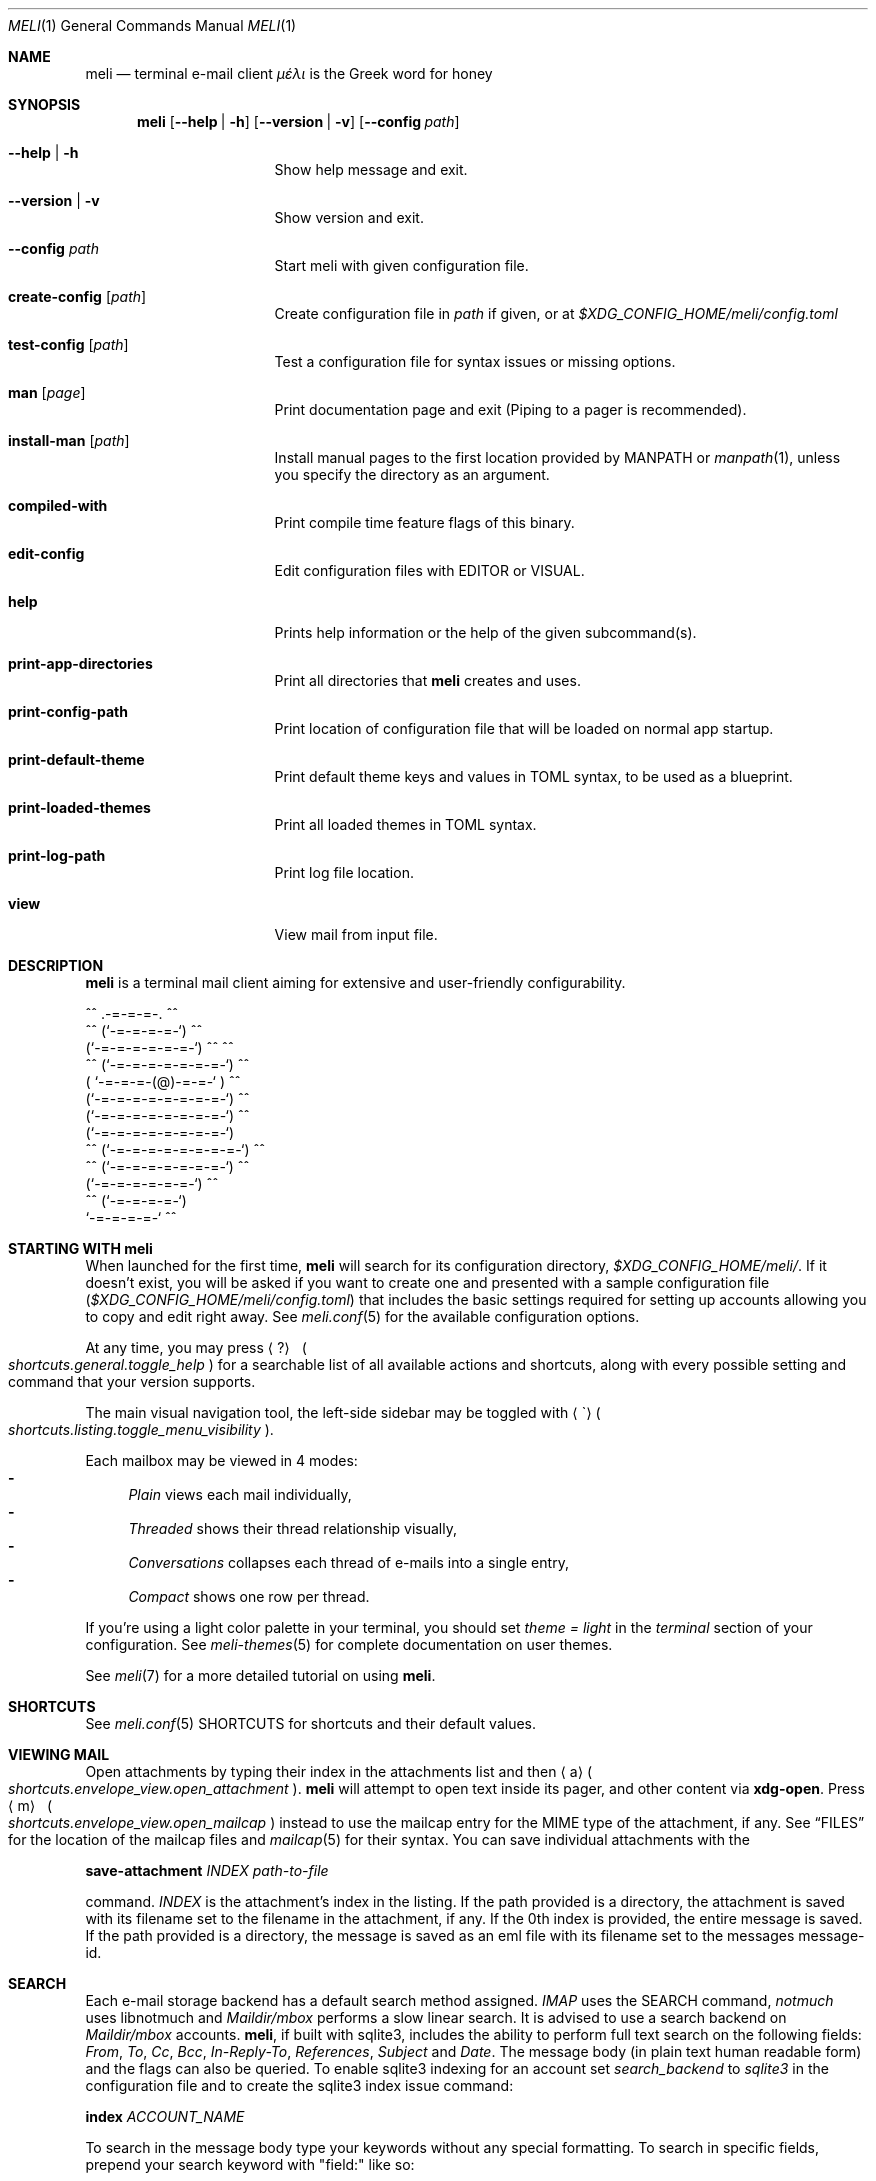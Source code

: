 .\" meli - meli.1
.\"
.\" Copyright 2017-2019 Manos Pitsidianakis
.\"
.\" This file is part of meli.
.\"
.\" meli is free software: you can redistribute it and/or modify
.\" it under the terms of the GNU General Public License as published by
.\" the Free Software Foundation, either version 3 of the License, or
.\" (at your option) any later version.
.\"
.\" meli is distributed in the hope that it will be useful,
.\" but WITHOUT ANY WARRANTY; without even the implied warranty of
.\" MERCHANTABILITY or FITNESS FOR A PARTICULAR PURPOSE.  See the
.\" GNU General Public License for more details.
.\"
.\" You should have received a copy of the GNU General Public License
.\" along with meli. If not, see <http://www.gnu.org/licenses/>.
.\"
.de HorizontalRule
.\"\l'\n(.l\(ru1.25'
.sp
..
.de Shortcut
.Sm
.Aq \\$1
\ 
.Po
.Em shortcuts.\\$2\&. Ns
.Em \\$3
.Pc
.Sm
..
.de ShortcutPeriod
.Aq \\$1
.Po
.Em shortcuts.\\$2\&. Ns
.Em \\$3
.Pc Ns
..
.de Command
.Bd -ragged
.Cm \\$*
.Ed
.sp
..
.\".Dd November 11, 2022
.Dd March 10, 2024
.Dt MELI 1
.Os
.Sh NAME
.Nm meli
.Nd terminal e\-mail client
.Em μέλι
is the Greek word for honey
.Sh SYNOPSIS
.Nm
.Op Fl -help | h
.Op Fl -version | v
.Op Fl -config Ar path
.Bl -tag -width flag -offset indent
.It Fl -help | h
Show help message and exit.
.It Fl -version | v
Show version and exit.
.It Fl -config Ar path
Start meli with given configuration file.
.It Cm create-config Op Ar path
Create configuration file in
.Pa path
if given, or at
.Pa $XDG_CONFIG_HOME/meli/config.toml
.It Cm test-config Op Ar path
Test a configuration file for syntax issues or missing options.
.It Cm man Op Ar page
Print documentation page and exit (Piping to a pager is recommended).
.It Cm install-man Op Ar path
Install manual pages to the first location provided by
.Ev MANPATH
or
.Xr manpath 1 ,
unless you specify the directory as an argument.
.It Cm compiled-with
Print compile time feature flags of this binary.
.It Cm edit-config
Edit configuration files with
.Ev EDITOR
or
.Ev VISUAL Ns
\&.
.It Cm help
Prints help information or the help of the given subcommand(s).
.It Cm print-app-directories
Print all directories that
.Ns Nm
creates and uses.
.It Cm print-config-path
Print location of configuration file that will be loaded on normal app startup.
.It Cm print-default-theme
Print default theme keys and values in TOML syntax, to be used as a blueprint.
.It Cm print-loaded-themes
Print all loaded themes in TOML syntax.
.It Cm print-log-path
Print log file location.
.It Cm view
View mail from input file.
.El
.Sh DESCRIPTION
.Nm
is a terminal mail client aiming for extensive and user-friendly configurability.
.Bd -literal
     ^^      .-=-=-=-.  ^^
 ^^        (`-=-=-=-=-`)         ^^
         (`-=-=-=-=-=-=-`)  ^^         ^^
   ^^   (`-=-=-=-=-=-=-=-`)   ^^
       ( `-=-=-=-(@)-=-=-` )      ^^
       (`-=-=-=-=-=-=-=-=-`)  ^^
       (`-=-=-=-=-=-=-=-=-`)          ^^
       (`-=-=-=-=-=-=-=-=-`)
^^     (`-=-=-=-=-=-=-=-=-`)  ^^
   ^^   (`-=-=-=-=-=-=-=-`)          ^^
         (`-=-=-=-=-=-=-`)  ^^
  ^^       (`-=-=-=-=-`)
            `-=-=-=-=-`          ^^
.Ed
.Sh STARTING WITH meli
When launched for the first time,
.Nm
will search for its configuration directory,
.Pa $XDG_CONFIG_HOME/meli/ Ns
\&.
If it doesn't exist, you will be asked if you want to create one and presented with a sample configuration file
.Pq Pa $XDG_CONFIG_HOME/meli/config.toml
that includes the basic settings required for setting up accounts allowing you to copy and edit right away.
See
.Xr meli.conf 5
for the available configuration options.
.Pp
At any time, you may press
.Shortcut \&? general toggle_help
for a searchable list of all available actions and shortcuts, along with every possible setting and command that your version supports.
.Pp
The main visual navigation tool, the left-side sidebar may be toggled with
.ShortcutPeriod \(ga listing toggle_menu_visibility
\&.
.Pp
Each mailbox may be viewed in 4 modes:
.Bl -dash -compact
.It
.Tg index-style-plain
.Em Plain
views each mail individually,
.It
.Tg index-style-threaded
.Em Threaded
shows their thread relationship visually,
.It
.Tg index-style-conversations
.Em Conversations
collapses each thread of e\-mails into a single entry,
.It
.Tg index-style-compact
.Em Compact
shows one row per thread.
.El
.Pp
If you're using a light color palette in your terminal, you should set
.Em theme = "light"
in the
.Em terminal
section of your configuration.
See
.Xr meli-themes 5
for complete documentation on user themes.
.Pp
See
.Xr meli 7
for a more detailed tutorial on using
.Nm Ns
\&.
.Sh SHORTCUTS
See
.Xr meli.conf 5 SHORTCUTS
for shortcuts and their default values.
.Sh VIEWING MAIL
Open attachments by typing their index in the attachments list and then
.ShortcutPeriod a envelope_view open_attachment
\&.
.Nm
will attempt to open text inside its pager, and other content via
.Cm xdg-open Ns
\&.
Press
.Shortcut m envelope_view open_mailcap
instead to use the mailcap entry for the MIME type of the attachment, if any.
See
.Sx FILES
for the location of the mailcap files and
.Xr mailcap 5
for their syntax.
You can save individual attachments with the
.Command save-attachment Ar INDEX Ar path-to-file
command.
.Ar INDEX
is the attachment's index in the listing.
If the path provided is a directory, the attachment is saved with its filename set to the filename in the attachment, if any.
If the 0th index is provided, the entire message is saved.
If the path provided is a directory, the message is saved as an eml file with its filename set to the messages message-id.
.Sh SEARCH
Each e\-mail storage backend has a default search method assigned.
.Em IMAP
uses the SEARCH command,
.Em notmuch
uses libnotmuch and
.Em Maildir/mbox
performs a slow linear search.
It is advised to use a search backend on
.Em Maildir/mbox
accounts.
.Nm Ns
, if built with sqlite3, includes the ability to perform full text search on the following fields:
.Em From ,
.Em To ,
.Em Cc ,
.Em Bcc ,
.Em In-Reply-To ,
.Em References ,
.Em Subject
and
.Em Date .
The message body (in plain text human readable form) and the flags can also be queried.
To enable sqlite3 indexing for an account set
.Em search_backend
to
.Em sqlite3
in the configuration file and to create the sqlite3 index issue command:
.Command index Ar ACCOUNT_NAME Ns
To search in the message body type your keywords without any special formatting.
To search in specific fields, prepend your search keyword with "field:" like so:
.Pp
.D1 subject:helloooo or subject:\&"call for help\&" or \&"You remind me today of a small, Mexican chihuahua.\&"
.Pp
.D1 not ((from:unrealistic and (to:complex or not "query")) or flags:seen,draft)
.Pp
.D1 alladdresses:mailing@example.com and cc:me@example.com
.Pp
Boolean operators are
.Em or Ns
,
.Em and
and
.Em not
.Po
alias:
.Em \&!
.Pc
String keywords with spaces must be quoted.
Quotes should always be escaped.
.Ss Important Notice about IMAP/JMAP
.HorizontalRule
To prevent downloading all your messages from your IMAP/JMAP server, don't set
.Em search_backend
to
.Em sqlite3 Ns
\&.
.Nm
will relay your queries to the IMAP server.
Expect a delay between query and response.
Sqlite3 on the contrary at reasonable mailbox sizes should have a non noticeable delay.
.Ss QUERY ABNF SYNTAX
.HorizontalRule
.Bl -dash -compact
.It
.Li query = \&"(\&" query \&")\&" | from | to | cc | bcc | alladdresses | subject | flags | has_attachments | query \&"or\&" query | query \&"and\&" query | not query
.It
.Li not = \&"not\&" | \&"!\&"
.It
.Li quoted = ALPHA / SP *(ALPHA / DIGIT / SP)
.It
.Li term = ALPHA *(ALPHA / DIGIT) | DQUOTE quoted DQUOTE
.It
.Li tagname = term
.It
.Li flagval = \&"passed\&" | \&"replied\&" | \&"seen\&" | \&"read\&" | \&"junk\&" | \&"trash\&" | \&"trashed\&" | \&"draft\&" | \&"flagged\&" | tagname
.It
.Li flagterm = flagval | flagval \&",\&" flagterm
.It
.Li from = \&"from:\&" term
.It
.Li to = \&"to:\&" term
.It
.Li cc = \&"cc:\&" term
.It
.Li bcc = \&"bcc:\&" term
.It
.Li alladdresses = \&"alladdresses:\&" term
.It
.Li subject = \&"subject:\&" term
.It
.Li flags = \&"flags:\&" flag | \&"tags:\&" flag | \&"is:\&" flag
.El
.Sh FLAGS
.Nm
supports the basic maildir flags: passed, replied, seen, trashed, draft and flagged.
Flags can be searched with the
.Ns Ql flags:
prefix in a search query, and can be modified by
.Command flag set FLAG
and
.Command flag unset FLAG
.Sh TAGS
.Nm
supports tagging in notmuch and IMAP/JMAP backends.
Tags can be searched with the
.Ns Ql tags:
or
.Ns Ql flags:
prefix in a search query, and can be modified by
.Command tag add TAG
and
.Command tag remove TAG
(see
.Xr meli.conf 5 TAGS Ns
, settings
.Ic colors
and
.Ic ignore_tags
for how to set tag colors and tag visibility)
.Sh COMPOSING
.Ss Opening the message Composer tab
To create a new mail message, press
.Shortcut m listing new_mail
while viewing a mailbox.
To reply to a mail, press
.ShortcutPeriod R envelope_view reply
\&.
Both these actions open the mail composer view in a new tab.
.Ss Editing text
.HorizontalRule
.Bl -dash -compact
.It
Edit the header fields by selecting with the arrow keys and pressing
.Shortcut Enter general focus_in_text_field
to enter
.Em INSERT
mode and
.Cm Esc
key to exit.
.It
At any time you may press
.Shortcut e composing edit Ns
to launch your editor (see
.Xr meli.conf 5 COMPOSING Ns
, setting
.Ic editor_command
for how to select which editor to launch).
.It
Your editor can be used in
.Nm Ns
\&'s embed terminal emulator by setting
.Ic embed
to
.Em true
in your composing settings
.Po
You can return to
.Nm
at any time by pressing
.Aq Ctrl-Z
.Pc
.It
When launched, your editor captures all input until it exits or stops.
.It
To stop your editor and return to
.Nm
press
.Aq Ctrl-z
and to resume editing press the
.Ic edit
command again.
.El
.Ss Attachments
.HorizontalRule
Attachments may be handled with the
.Cm add-attachment Ns
,
.Cm remove-attachment
commands (see below).
.Ss Sending
.HorizontalRule
Finally, pressing
.Shortcut s composing send_mail
will send your message according to your settings
.Po
see
.Xr meli.conf 5 COMPOSING Ns
, setting name
.Ic send_mail
.Pc Ns
\&.
With no Draft or Sent mailbox,
.Nm
tries first saving mail in your INBOX and then at any other mailbox.
On complete failure to save your draft or sent message it will be saved in your
.Em tmp
directory instead and you will be notified of its location.
.Ss Drafts
.HorizontalRule
To save your draft without sending it, issue
.Em COMMAND
.Cm close
and select 'save as draft'.
.sp
To open a draft for further editing, select your draft in the mail listing and press
.Ic edit Ns
\&.
.Sh CONTACTS
.Nm
supports three kinds of contact backends:
.Bl -enum -compact
.It
an internal format that gets saved under
.Pa $XDG_DATA_HOME/meli/account_name/addressbook Ns
\&.
.It
vCard files (v3, v4) through the
.Ic vcard_folder
option in the account section.
The path defined as
.Ic vcard_folder
can hold multiple vCards per file.
They are loaded read only.
.It
a
.Xr mutt 1
compatible alias file in the option
.Ic mutt_alias_file
.El
.sp
See
.Xr meli.conf 5 ACCOUNTS
for the complete account contact configuration values.
.Sh MODES
.Bl -tag -compact -width 8n
.It NORMAL
is the default mode
.It COMMAND
commands are issued in
.Em COMMAND
mode, by default started with
.Shortcut \&: general enter_command_mode
and exited with
.Aq Esc
key.
.It EMBED
is the mode of the embed terminal emulator
.It INSERT
captures all input as text input, and is exited with
.Cm Esc
key.
.El
.Sh COMMAND
.Ss Mail listing commands
.HorizontalRule
.Bl -tag -width 36n
.It Cm set Ar plain | threaded | compact | conversations
set the way mailboxes are displayed
.El
.TS
allbox tab(:);
lb l.
conversations:shows one entry per thread
compact:shows one row per thread
threaded:shows threads as a tree structure
plain:shows one row per mail, regardless of threading
.TE
.Bl -tag -width 36n
.It Cm sort Ar subject | date \  Ar asc | desc
sort mail listing
.It Cm subsort Ar subject | date \  Ar asc | desc
sorts only the first level of replies.
.It Cm go Ar n
where
.Ar n
is a mailbox prefixed with the
.Ar n
number in the side menu for the current account
.It Cm toggle thread_snooze
don't issue notifications for thread under cursor in thread listing
.It Cm search Ar STRING
search mailbox with
.Ar STRING
query.
Escape exits search results.
.It Cm select Ar STRING
select threads matching
.Ar STRING
query.
.It Cm clear-selection
Clear current selection.
.It Cm set seen, set unseen
Set seen status of message.
.It Cm import Ar FILEPATH Ar MAILBOX_PATH
Import mail from file into given mailbox.
.It Cm copyto, moveto Ar MAILBOX_PATH
Copy or move to other mailbox.
.It Cm copyto, moveto Ar ACCOUNT Ar MAILBOX_PATH
Copy or move to another account's mailbox.
.It Cm delete
Delete selected threads.
.It Cm export-mbox Ar FILEPATH
Export selected threads to mboxcl2 file.
.It Cm create\-mailbox Ar ACCOUNT Ar MAILBOX_PATH
create mailbox with given path.
Be careful with backends and separator sensitivity (eg IMAP)
.It Cm subscribe\-mailbox Ar ACCOUNT Ar MAILBOX_PATH
subscribe to mailbox with given path
.It Cm unsubscribe\-mailbox Ar ACCOUNT Ar MAILBOX_PATH
unsubscribe to mailbox with given path
.It Cm rename\-mailbox Ar ACCOUNT Ar MAILBOX_PATH_SRC Ar MAILBOX_PATH_DEST
rename mailbox
.It Cm delete\-mailbox Ar ACCOUNT Ar MAILBOX_PATH
deletes mailbox in the mail backend.
This action is irreversible.
.El
.Ss Mail view commands
.HorizontalRule
.Bl -tag -width 36n
.It Cm pipe Ar EXECUTABLE Ar ARGS
pipe pager contents to binary
.It Cm filter Ar EXECUTABLE Ar ARGS
filter and display pager contents through command
.It Cm filter
select a filter from
.Ic pager.named_filters
configuration value
.Po
See
.Xr meli.conf 5 PAGER
for its syntax
.Pc
.It Cm list-post
post in list of viewed envelope
.It Cm list-unsubscribe
unsubscribe automatically from list of viewed envelope
.It Cm list-archive
open list archive with
.Cm xdg-open
.El
.Ss Composing mail commands
.HorizontalRule
.Bl -tag -width 36n
.It Cm mailto Ar MAILTO_ADDRESS
Opens a composer tab with initial values parsed from the
.Li mailto:
address.
.It Cm add-attachment Ar PATH
in composer, add
.Ar PATH
as an attachment
.It Cm add-attachment < Ar CMD Ar ARGS
in composer, pipe
.Ar CMD Ar ARGS
output into an attachment
.It Cm add-attachment-file-picker
Launch command defined in the configuration value
.Ic file_picker_command
in
.Xr meli.conf 5 TERMINAL
.It Cm add-attachment-file-picker < Ar CMD Ar ARGS
Launch command
.Ar CMD Ar ARGS Ns
\&.
The command should print file paths in stderr, separated by NULL bytes.
.It Cm remove-attachment Ar INDEX
remove attachment with given index
.It Cm toggle sign
toggle between signing and not signing this message.
If the gpg invocation fails then the mail won't be sent.
See
.Xr meli.conf 5 PGP
for PGP configuration.
.It Cm save-draft
saves a copy of the draft in the Draft folder
.El
.Ss Generic commands
.HorizontalRule
.Bl -tag -width 36n
.It Cm open-in-tab
opens envelope view in new tab
.It Cm close
closes closeable tabs
.It Cm setenv Ar KEY=VALUE
set environment variable
.Ar KEY
to
.Ar VALUE
.It Cm printenv Ar KEY
print environment variable
.Ar KEY
.It Cm quit
Quits
.Nm Ns
\&.
.It Cm reload-config
Reloads configuration but only if account configuration is unchanged.
Useful if you want to reload some settings without restarting
.Nm Ns
\&.
.El
.Sh EXIT STATUS
.Nm
exits with 0 on a successful run.
Other exit statuses are:
.Bl -tag -width 5n
.It 1
catchall for general errors
.It 101
process panic
.El
.Sh ENVIRONMENT
.Bl -tag -width "$XDG_CONFIG_HOME/meli/plugins/*" -offset indent
.It Ev EDITOR
Specifies the editor to use
.It Ev MELI_CONFIG
Override the configuration file
.It Ev NO_COLOR
When defined (regardless of its value), prevents the addition of
.Em ANSI
color.
The configuration value
.Ic use_color
overrides this.
.El
.Sh FILES
.Nm
uses the following parts of the XDG standard:
.Bl -tag -width "$XDG_CONFIG_HOME/meli/plugins/*" -offset indent
.It Ev XDG_CONFIG_HOME
defaults to
.Pa ~/.config/
.It Ev XDG_CACHE_HOME
defaults to
.Pa ~/.cache/
.El
.Pp
and appropriates the following locations:
.Bl -tag -width "$XDG_CONFIG_HOME/meli/plugins/*" -offset indent
.It Pa $XDG_CONFIG_HOME/meli/
User configuration directory
.It Pa $XDG_CONFIG_HOME/meli/config.toml
User configuration file, see
.Xr meli.conf 5
for its syntax and values.
.It Pa $XDG_CONFIG_HOME/meli/hooks/*
Reserved for event hooks.
.It Pa $XDG_CONFIG_HOME/meli/plugins/*
Reserved for plugin files.
.It Pa $XDG_CACHE_HOME/meli/*
Internal cached data used by meli.
.It Pa $XDG_DATA_HOME/meli/*
Internal data used by meli.
.It Pa $XDG_DATA_HOME/meli/meli.log
Operation log.
.It Pa /tmp/meli/*
Temporary files generated by
.Nm Ns
\&.
.El
.Pp
Mailcap entries are searched for in the following files, in this order:
.Pp
.Bl -enum -compact -offset indent
.It
.Pa $XDG_CONFIG_HOME/meli/mailcap
.It
.Pa $XDG_CONFIG_HOME/.mailcap
.It
.Pa $HOME/.mailcap
.It
.Pa /etc/mailcap
.It
.Pa /usr/etc/mailcap
.It
.Pa /usr/local/etc/mailcap
.El
.Sh STANDARDS
.Bl -dash -compact
.It
.Rs
.%B XDG Base Directory Specification
.%O Version 0.8
.%A Waldo Bastian
.%A Allison Karlitskaya
.%A Lennart Poettering
.%A Johannes Löthberg
.%U https://specifications.freedesktop.org/basedir-spec/basedir-spec-latest.html
.%D May 08, 2021
.Re
.It
.Rs
.%B maildir
.%A Daniel J. Bernstein
.%U https://cr.yp.to/proto/maildir.html
.%D 1995
.Re
.It
.Rs
.%B RFC1524 A User Agent Configuration Mechanism For Multimedia Mail Format Information
.%O mailcap file
.%I Legacy
.%D September 01, 1993
.%A Dr. Nathaniel S. Borenstein
.%U https://datatracker.ietf.org/doc/rfc1524/
.Re
.It
.Rs
.%B RFC2047 MIME (Multipurpose Internet Mail Extensions) Part Three: Message Header Extensions for Non-ASCII Text
.%I IETF
.%D November 01, 1996
.%A Keith Moore
.%U https://datatracker.ietf.org/doc/rfc2047/
.Re
.It
.Rs
.%B RFC2183 Communicating Presentation Information in Internet Messages: The Content-Disposition Header Field
.%I Legacy
.%D August 01, 1997
.%A Rens Troost
.%A Steve Dorner
.%A Keith Moore
.%U https://datatracker.ietf.org/doc/rfc2183/
.Re
.It
.Rs
.%B RFC2369 The Use of URLs as Meta-Syntax for Core Mail List Commands and their Transport through Message Header Fields
.%I Legacy
.%D July 01, 1998
.%A Joshua D. Baer
.%A Grant Neufeld
.%U https://datatracker.ietf.org/doc/rfc2369/
.Re
.It
.Rs
.%B RFC2426 vCard MIME Directory Profile
.%O vCard Version 3
.%I IETF
.%D September 01, 1998
.%A Frank Dawson
.%A Tim Howes
.%U https://datatracker.ietf.org/doc/rfc2426/
.Re
.It
.Rs
.%B RFC3156 MIME Security with OpenPGP
.%I IETF
.%D August 01, 2001
.%A Thomas Roessler
.%A Michael Elkins
.%A Raph Levien
.%A Dave Del Torto
.%U https://datatracker.ietf.org/doc/rfc3156/
.Re
.It
.Rs
.%B RFC3461 Simple Mail Transfer Protocol (SMTP) Service Extension for Delivery Status Notifications (DSNs)
.%I IETF
.%D January 23, 2003
.%A Keith Moore
.%U https://datatracker.ietf.org/doc/rfc3461/
.Re
.It
.Rs
.%B RFC3501 INTERNET MESSAGE ACCESS PROTOCOL - VERSION 4rev1
.%I IETF
.%D March 18, 2003
.%A Mark Crispin
.%U https://datatracker.ietf.org/doc/rfc3501/
.Re
.It
.Rs
.%B RFC3676 The Text/Plain Format and DelSp Parameters
.%I IETF
.%D February 19, 2004
.%A Randall Gellens
.%U https://datatracker.ietf.org/doc/rfc3676/
.Re
.It
.Rs
.%B RFC3691 Internet Message Access Protocol (IMAP) UNSELECT command
.%I IETF
.%D February 20, 2004
.%A Alexey Melnikov
.%U https://datatracker.ietf.org/doc/rfc3691/
.Re
.It
.Rs
.%B RFC3977 Network News Transfer Protocol (NNTP)
.%I IETF
.%D October 26, 2006
.%A Clive Feather
.%U https://datatracker.ietf.org/doc/rfc3977/
.Re
.It
.Rs
.%B RFC4505 Anonymous Simple Authentication and Security Layer (SASL) Mechanism
.%I IETF
.%D June 12, 2006
.%A Kurt Zeilenga
.%U https://datatracker.ietf.org/doc/rfc4505/
.Re
.It
.Rs
.%B RFC4549 Synchronization Operations for Disconnected IMAP4 Clients
.%I IETF
.%D June 16, 2006
.%A Alexey Melnikov
.%U https://datatracker.ietf.org/doc/rfc4549/
.Re
.It
.Rs
.%B RFC4616 The PLAIN Simple Authentication and Security Layer (SASL) Mechanism
.%I IETF
.%D August 31, 2006
.%A Kurt Zeilenga
.%U https://datatracker.ietf.org/doc/rfc4616/
.Re
.It
.Rs
.%B RFC4954 SMTP Service Extension for Authentication
.%I IETF
.%D July 23, 2007
.%A Rob Siemborski
.%A Alexey Melnikov
.%U https://datatracker.ietf.org/doc/rfc4954/
.Re
.It
.Rs
.%B RFC5321 Simple Mail Transfer Protocol
.%I IETF
.%D October 01, 2008
.%A Dr. John C. Klensin
.%U https://datatracker.ietf.org/doc/rfc5321/
.Re
.It
.Rs
.%B RFC5322 Internet Message Format
.%I IETF
.%D October 01, 2008
.%A Pete Resnick
.%U https://datatracker.ietf.org/doc/rfc5322/
.Re
.It
.Rs
.%B RFC6048 Network News Transfer Protocol (NNTP) Additions to LIST Command
.%I IETF
.%D November 22, 2010
.%A Julien ÉLIE
.%U https://datatracker.ietf.org/doc/rfc6048/
.Re
.It
.Rs
.%B RFC6152 SMTP Service Extension for 8-bit MIME Transport
.%I IETF
.%D March 07, 2011
.%A Dave Crocker
.%A Dr. John C. Klensin
.%A Dr. Marshall T. Rose
.%A Ned Freed
.%U https://datatracker.ietf.org/doc/rfc6152/
.Re
.It
.Rs
.%B RFC6350 vCard Format Specification
.%O vCard Version 4
.%I IETF
.%D August 31, 2011
.%A Simon Perreault
.%U https://datatracker.ietf.org/doc/rfc6350/
.Re
.It
.Rs
.%B RFC6532 Internationalized Email Headers
.%I IETF
.%D February 17, 2012
.%A Abel Yang
.%A Shawn Steele
.%A Ned Freed
.%U https://datatracker.ietf.org/doc/rfc6532/
.Re
.It
.Rs
.%B RFC6868 Parameter Value Encoding in iCalendar and vCard
.%I IETF
.%D February 14, 2013
.%A Cyrus Daboo
.%U https://datatracker.ietf.org/doc/rfc6868/
.Re
.It
.Rs
.%B RFC7162 IMAP Extensions: Quick Flag Changes Resynchronization (CONDSTORE) and Quick Mailbox Resynchronization (QRESYNC)
.%I IETF
.%D May 23, 2014
.%A Alexey Melnikov
.%A Dave Cridland
.%U https://datatracker.ietf.org/doc/rfc7162/
.Re
.It
.Rs
.%B RFC8620 The JSON Meta Application Protocol (JMAP)
.%I IETF
.%D July 18, 2019
.%A Neil Jenkins
.%A Chris Newman
.%U https://datatracker.ietf.org/doc/rfc8620/
.Re
.It
.Rs
.%B RFC8621 The JSON Meta Application Protocol (JMAP) for Mail
.%I IETF
.%D August 08, 2019
.%A Neil Jenkins
.%A Chris Newman
.%U https://datatracker.ietf.org/doc/rfc8621/
.Re
.El
.Sh SEE ALSO
.Xr meli.conf 5 ,
.Xr meli-themes 5 ,
.Xr meli 7 ,
.Xr xdg-open 1 ,
.Xr mailcap 5
.Sh AUTHORS
Copyright 2017\(en2024
.An Manos Pitsidianakis Aq Mt manos@pitsidianak.is
.Pp
Released under the GPL, version 3 or greater.
This software carries no warranty of any kind.
.Po
See
.Pa COPYING
for full copyright and warranty notices.
.Pc
.Ss Links
.Bl -item -compact
.It
.Lk https://meli\-email.org "Website"
.It
.Lk https://git.meli\-email.org/meli/meli "Main\ git\ repository\ and\ issue\ tracker"
.It
.Lk https://codeberg.org/meli/meli "Official\ read-only\ git\ mirror\ on\ codeberg.org"
.It
.Lk https://github.com/meli/meli "Official\ read-only\ git\ mirror\ on\ github.com"
.It
.Lk https://crates.io/crates/meli "meli\ crate\ on\ crates.io"
.El
